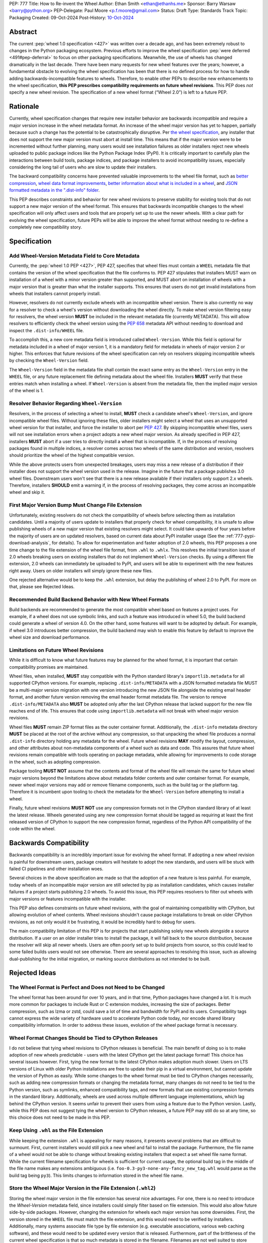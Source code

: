 PEP: 777
Title: How to Re-invent the Wheel
Author: Ethan Smith <ethan@ethanhs.me>
Sponsor: Barry Warsaw <barry@python.org>
PEP-Delegate: Paul Moore <p.f.moore@gmail.com>
Status: Draft
Type: Standards Track
Topic: Packaging
Created: 09-Oct-2024
Post-History: `10-Oct-2024 <https://discuss.python.org/t/pep-777-how-to-re-invent-the-wheel/67484>`_

Abstract
========

The current :pep:`wheel 1.0 specification <427>` was written over a decade ago,
and has been extremely robust to changes in the Python packaging ecosystem.
Previous efforts to improve the wheel specification 
:pep:`were deferred <491#pep-deferral>` to focus on other packaging
specifications. Meanwhile, the use of wheels has changed dramatically in the
last decade. There have been many requests for new wheel features over the
years; however, a fundamental obstacle to evolving the wheel specification has
been that there is no defined process for how to handle adding
backwards-incompatible features to wheels. Therefore, to enable other PEPs to
describe new enhancements to the wheel specification, **this PEP prescribes**
**compatibility requirements on future wheel revisions**. This PEP does *not*
specify a new wheel revision. The specification of a new wheel format
(“Wheel 2.0”) is left to a future PEP.

Rationale
=========

Currently, wheel specification changes that require new installer behavior are backwards incompatible and require a major version increase in
the wheel metadata format. An increase of the wheel major version has yet to
happen, partially because such a change has the potential to be
catastrophically disruptive. Per
`the wheel specification <https://packaging.python.org/en/latest/specifications/binary-distribution-format/#installing-a-wheel-distribution-1-0-py32-none-any-whl>`_,
any installer that does not support the new major version must abort at install
time. This means that if the major version were to be incremented without
further planning, many users would see installation failures as older installers reject new wheels
uploaded to public package indices like the Python Package Index (PyPI). It is
critically important to carefully plan the interactions between build tools,
package indices, and package installers to avoid incompatibility issues,
especially considering the long tail of users who are slow to update their
installers.

The backward compatibility concerns have prevented valuable improvements
to the wheel file format, such as
`better compression <https://discuss.python.org/t/improving-wheel-compression-by-nesting-data-as-a-second-zip/1747>`_,
`wheel data format improvements <https://discuss.python.org/t/should-there-be-a-new-standard-for-installing-arbitrary-data-files/7853/7>`_,
`better information about what is included in a wheel <https://discuss.python.org/t/record-the-top-level-names-of-a-wheel-in-metadata/29494>`_,
and `JSON formatted metadata in the ".dist-info" folder <https://discuss.python.org/t/is-was-there-a-goal-with-pep-566s-json-encoding-section/12324/3>`_.

This PEP describes constraints and behavior for new wheel revisions to preserve
stability for existing tools that do not support a new major version of the wheel format.
This ensures that backwards incompatible changes to the wheel specification
will only affect users and tools that are properly set up to use the newer
wheels. With a clear path for evolving the wheel specification, future PEPs
will be able to improve the wheel format without needing to re-define a
completely new compatibility story.

Specification
=============

Add Wheel-Version Metadata Field to Core Metadata
-------------------------------------------------

Currently, the :pep:`wheel 1.0 PEP <427>`, PEP 427, specifies that wheel files
must contain a ``WHEEL`` metadata file that contains the version of the wheel
specification that the file conforms to. PEP 427 stipulates that installers
MUST warn on installation of a wheel with a minor version greater than supported,
and MUST abort on installation of wheels with a major version that is greater than
what the installer supports. This ensures that users do not get invalid
installations from wheels that installers cannot properly install.

However, resolvers do not currently exclude wheels with an incompatible wheel
version. There is also currently no way for a resolver to check a wheel's
version without downloading the wheel directly. To make wheel version filtering
easy for resolvers, the wheel version **MUST** be included in the relevant
metadata file (currently METADATA). This will allow resolvers to efficiently
check the wheel version using the :pep:`658` metadata API without needing to
download and inspect the ``.dist-info/WHEEL`` file.

To accomplish this, a new core metadata field is introduced called
``Wheel-Version``. While this field is optional for metadata included in a
wheel of major version 1, it is a mandatory field for metadata in wheels of major
version 2 or higher. This enforces that future revisions of the wheel
specification can rely on resolvers skipping incompatible wheels by checking
the ``Wheel-Version`` field.

The ``Wheel-Version`` field in the metadata file shall contain the exact same entry as the
``Wheel-Version`` entry in the ``WHEEL`` file, or any future replacement file
defining metadata about the wheel file. Installers **MUST** verify that these
entries match when installing a wheel. If ``Wheel-Version`` is absent from the
metadata file, then the implied major version of the wheel is 1.

Resolver Behavior Regarding ``Wheel-Version``
---------------------------------------------

Resolvers, in the process of selecting a wheel to install, **MUST** check a
candidate wheel's ``Wheel-Version``, and ignore incompatible wheel files.
Without ignoring these files, older installers might select a wheel that uses
an unsupported wheel version for that installer, and force the installer to
abort per :pep:`427`. By skipping incompatible wheel files, users will not see
installation errors when a project adopts a new wheel major version. As already
specified in PEP 427, installers **MUST** abort if a user tries to directly
install a wheel that is incompatible. If, in the process of resolving packages
found in multiple indices, a resolver comes across two wheels of the same
distribution and version, resolvers should prioritize the wheel of the highest
compatible version.

While the above protects users from unexpected breakages, users may miss a new
release of a distribution if their installer does not support the wheel version
used in the release. Imagine in the future that a package publishes 3.0 wheel
files. Downstream users won't see that there is a new release available if
their installers only support 2.x wheels. Therefore, installers **SHOULD** emit
a warning if, in the process of resolving packages, they come across an incompatible wheel
and skip it.

First Major Version Bump Must Change File Extension
---------------------------------------------------

Unfortunately, existing resolvers do not check the compatibility of wheels
before selecting them as installation candidates. Until a majority of users
update to installers that properly check for wheel compatibility, it is unsafe
to allow publishing wheels of a new major version that existing resolvers might
select. It could take upwards of four years before the majority of users are on
updated resolvers, based on current data about PyPI installer usage (See the
:ref:`777-pypi-download-analysis`, for
details). To allow for experimentation and faster adoption of 2.0 wheels,
this PEP proposes a one time change to the file extension of the
wheel file format, from ``.whl`` to ``.whlx``. This resolves the initial
transition issue of 2.0 wheels breaking users on existing installers that do
not implement ``Wheel-Version`` checks. By using a different file extension,
2.0 wheels can immediately be uploaded to PyPI, and users will be able to
experiment with the new features right away. Users on older installers will
simply ignore these new files.

One rejected alternative would be to keep the ``.whl`` extension, but delay the
publishing of wheel 2.0 to PyPI. For more on that, please see Rejected Ideas.

Recommended Build Backend Behavior with New Wheel Formats
---------------------------------------------------------

Build backends are recommended to generate the most compatible wheel based on
features a project uses. For example, if a wheel does not use symbolic links,
and such a feature was introduced in wheel 5.0, the build backend could
generate a wheel of version 4.0. On the other hand, some features will want to
be adopted by default. For example, if wheel 3.0 introduces better compression,
the build backend may wish to enable this feature by default to improve the
wheel size and download performance.

Limitations on Future Wheel Revisions
-------------------------------------

While it is difficult to know what future features may be planned for the wheel
format, it is important that certain compatibility promises are maintained.

Wheel files, when installed, **MUST** stay compatible with the Python standard
library's ``importlib.metadata`` for all supported CPython versions.  For
example, replacing ``.dist-info/METADATA`` with a JSON formatted metadata file
MUST be a multi-major version migration with one version introducing the new
JSON file alongside the existing email header format, and another future
version removing the email header format metadata file. The version to remove
``.dist-info/METADATA`` also **MUST** be adopted only after the last CPython
release that lacked support for the new file reaches end of life. This ensures
that code using ``importlib.metadata`` will not break with wheel major version
revisions.

Wheel files **MUST** remain ZIP format files as the outer container format.
Additionally, the ``.dist-info`` metadata directory **MUST** be placed at the
root of the archive without any compression, so that unpacking the wheel file
produces a normal ``.dist-info`` directory holding any metadata for the wheel.
Future wheel revisions **MAY** modify the layout, compression, and other
attributes about non-metadata components of a wheel such as data and code. This
assures that future wheel revisions remain compatible with tools operating on
package metadata, while allowing for improvements to code storage in the wheel,
such as adopting compression.

Package tooling **MUST NOT** assume that the contents and format of the wheel
file will remain the same for future wheel major versions beyond the
limitations above about metadata folder contents and outer container format.
For example, newer wheel major versions may add or remove filename components,
such as the build tag or the platform tag. Therefore it is incumbent upon
tooling to check the metadata for the ``Wheel-Version`` before attempting to
install a wheel.

Finally, future wheel revisions **MUST NOT** use any compression formats not in
the CPython standard library of at least the latest release. Wheels generated
using any new compression format should be tagged as requiring at least the
first released version of CPython to support the new compression format,
regardless of the Python API compatibility of the code within the wheel.

Backwards Compatibility
=======================

Backwards compatibility is an incredibly important issue for evolving the wheel
format. If adopting a new wheel revision is painful for downstream users,
package creators will hesitate to adopt the new standards, and users will be
stuck with failed CI pipelines and other installation woes.

Several choices in the above specification are made so that the adoption of a
new feature is less painful. For example, today wheels of an incompatible major
version are still selected by pip as installation candidates, which causes
installer failures if a project starts publishing 2.0 wheels. To avoid this
issue, this PEP requires resolvers to filter out wheels with major versions or
features incompatible with the installer.

This PEP also defines constraints on future wheel revisions, with the goal of
maintaining compatibility with CPython, but allowing evolution of wheel
contents. Wheel revisions shouldn't cause package installations to break on
older CPython revisions, as not only would it be frustrating, it would be
incredibly hard to debug for users.

The main compatibility limitation of this PEP is for projects that start
publishing solely new wheels alongside a source distribution. If a user on an
older installer tries to install the package, it will fall back to the source
distribution, because the resolver will skip all newer wheels. Users are often
poorly set up to build projects from source, so this could lead to some failed
builds users would not see otherwise. There are several approaches to resolving
this issue, such as allowing dual-publishing for the initial migration, or
marking source distributions as not intended to be built.

Rejected Ideas
==============

The Wheel Format is Perfect and Does not Need to be Changed
-----------------------------------------------------------
The wheel format has been around for over 10 years, and in that time, Python
packages have changed a lot. It is much more common for packages to include
Rust or C extension modules, increasing the size of packages. Better
compression, such as lzma or zstd, could save a lot of time and bandwidth for
PyPI and its users. Compatibility tags cannot express the wide variety of
hardware used to accelerate Python code today, nor encode shared library
compatibility information. In order to address these issues, evolution of the
wheel package format is necessary.

Wheel Format Changes Should be Tied to CPython Releases
-------------------------------------------------------
I do not believe that tying wheel revisions to CPython
releases is beneficial. The main benefit of doing so is to make adoption of new
wheels predictable - users with the latest CPython get the latest package
format! This choice has several issues however. First, tying the new format
to the latest CPython makes adoption much slower. Users on LTS versions of
Linux with older Python installations are free to update their pip in a virtual
environment, but cannot update the version of Python as easily.  While some
changes to the wheel format must be tied to CPython changes necessarily, such
as adding new compression formats or changing the metadata format, many changes
do not need to be tied to the Python version, such as symlinks, enhanced
compatibility tags, and new formats that use existing compression formats in
the standard library. Additionally, wheels are used across multiple different
language implementations, which lag behind the CPython version. It seems unfair
to prevent their users from using a feature due to the Python version. Lastly,
while this PEP does not suggest tying the wheel version to CPython releases, a
future PEP may still do so at any time, so this choice does not need to be made
in this PEP.

Keep Using ``.whl`` as the File Extension
-----------------------------------------
While keeping the extension ``.whl`` is appealing for many reasons, it presents
several problems that are difficult to surmount.  First, current installers
would still pick a new wheel and fail to install the package. Furthermore,
the file name of a wheel would not be able to change without breaking existing
installers that expect a set wheel file name format. While the current filename
specification for wheels is sufficient for current usage, the optional
build tag in the middle of the file name makes any extensions ambiguous (i.e.
``foo-0.3-py3-none-any-fancy_new_tag.whl`` would parse as the build tag being
``py3``). This limits changes to information stored in the wheel file name.

Store the Wheel Major Version in the File Extension (``.whl2``)
---------------------------------------------------------------
Storing the wheel major version in the file extension has several nice
advantages. For one, there is no need to introduce the `Wheel-Version`
metadata field, since installers could simply filter based on file extension.
This would also allow future side-by-side packages. However, changing the
extension for wheels each major version has some downsides. First, the version
stored in the ``WHEEL`` file must match the file extension, and this would need
to be verified by installers. Additionally, many systems associate file type by
file extension (e.g. executable associations, various web caching software),
and these would need to be updated every version that is released. Furthermore,
part of the brittleness of the current wheel specification is that so much
metadata is stored in the filename. Filenames are not well suited to store
structured data. Moving away from encoding information in the filename should
be a goal of future wheel revisions.

Another possibility is to use the file extension to encode the outer container
format (i.e. a ZIP file containing ``.dist-info``) separate from the inner
wheel version. However, this could lead to confusion over a difference in
`Wheel-Version` vs the version in the extension. If an installer errors that
the wheel version is 3.0 and that is unsupported, some users will think the
installer is incorrect if the extension is still ``.whl2``.

Wheel 2.0 Should Change the Outer Container Format
--------------------------------------------------

Since wheel 2.0 will change the extension of wheel files, it is the best
opportunity to modify the outer container format. Compatibility does not need
to be kept with a different file extension that tools will need to opt-in to
reading. The main use-case for a different exterior compression format would
be better compression. For example, the outer container could be changed into
a `Zstandard <https://facebook.github.io/zstd/>`_ tarfile, ``.tar.zst``, which
would decompress faster and produce smaller wheels. However, there are several
practical issues with this. First, Zstandard is not part of the Python standard
library, so pure-Python packaging tools would need to ship an extension to
unpack these wheels. This could cause some compatibility issues for several
platforms where extension modules are not easy to install. Furthermore, a
future wheel revision could always introduce a new layout of non-metadata files
that uses a ``.tar.zst`` inside the existing ZIP-based format.

Finally, it is not a good idea to change the wheel file format too much at
once. The goal of this PEP is to make evolving the specification easier, and
part of the rationale behind making wheel evolution easier is to avoid "all
at once" changes. Changing the outer file format for wheels would require
re-writing how package metadata is not only discovered, but also installed.

Why not Specify Wheel 2.0 In This PEP?
--------------------------------------

There are *many* features that could be included as part of wheel 2.0, but this
PEP does not cover them. The goal of this PEP is to define a compatibility
story for the wheel file format. Changes that do not pertain to compatibility
for wheel versions do not need to be in this PEP, and should be introducted
in follow-up PEPs defining new wheel features.

Discussion Topics
=================

Should Indices Support Dual-publishing for the First Migration?
---------------------------------------------------------------
Since ``.whl`` and ``.whlx`` will look different in file name, they could be
uploaded side-by-side to package indices like PyPI. This has some nice
benefits, like dual-support for older and newer installers, so users who can
get the latest features, while users who don't upgrade still can install the
latest version of a package.

There are many complications however. Should we allow wheel 2 uploads to
existing wheel 1-only releases? Should we put any requirements on the
side-by-side wheels, such as:

.. admonition:: Constraints on dual-published wheels

    A given index may contain identical-content wheels with different wheel
    versions, and installers should prefer the newest-available wheel format,
    with all other factors held constant.

Should we only allow uploading both with :pep:`694` allowing "atomic"
dual-publishing?

Acknowledgements
================

The author of this PEP is greatly indebted to the incredibly valuable review,
advice, and feedback of Barry Warsaw and Michael Sarahan.

Copyright
=========

This document is placed in the public domain or under the
CC0-1.0-Universal license, whichever is more permissive.
